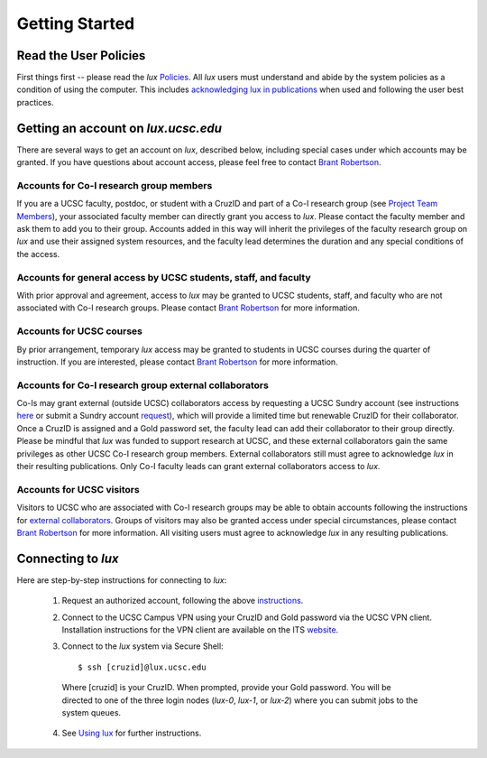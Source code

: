 .. _policies: ../html/policies.html
.. _using_lux: ../html/using_lux.html
.. _project_team: ../html/project.html#project_team
.. _acknowledgments: ../html/policies.html#acknowledgments
.. _email_brant: brant@ucsc.edu

.. _getting_started:


*******************************
Getting Started
*******************************


.. _read_the_docs:

Read the User Policies
==================================

First things first -- please read the *lux* `Policies <policies_>`_. All *lux* users must understand and abide by the system policies as a condition of using the computer. This includes `acknowledging lux in publications <acknowledgments_>`_ when used and following the user best practices.

.. _getting_an_account:

Getting an account on *lux.ucsc.edu*
====================================

There are several ways to get an account on *lux*, described below, including special cases under which accounts may be granted. If you have questions about account access, please feel free to contact `Brant Robertson <email_brant_>`_.

Accounts for Co-I research group members
----------------------------------------
If you are a UCSC faculty, postdoc, or student with a CruzID and part of a Co-I research group (see `Project Team Members <project_team_>`_), your associated faculty member can directly grant you access to *lux*. Please contact the faculty member and ask them to add you to their group. Accounts added in this way will inherit the privileges of the faculty research group on *lux* and use their assigned system resources, and the faculty lead determines the duration and any special conditions of the access.

Accounts for general access by UCSC students, staff, and faculty
----------------------------------------------------------------
With prior approval and agreement, access to *lux* may be granted to UCSC students, staff, and faculty who are not associated with Co-I research groups. Please contact `Brant Robertson <email_brant_>`_ for more information.

Accounts for UCSC courses
-------------------------
By prior arrangement, temporary *lux* access may be granted to students in UCSC courses during the quarter of instruction. If you are interested, please contact `Brant Robertson <email_brant_>`_ for more information.

.. _external_collaborators:

Accounts for Co-I research group external collaborators
-------------------------------------------------------
Co-Is may grant external (outside UCSC) collaborators access by requesting a UCSC Sundry account (see instructions `here <https://its.ucsc.edu/accounts/forms.html>`_ or submit a Sundry account `request <https://ucsc.service-now.com/nav_to.do?uri=com.glideapp.servicecatalog_cat_item_view.do?sysparm_id=1141fa213c9799008065d4c384368f19&sysparm_stack=no>`_), which will provide a limited time but renewable CruzID for their collaborator. Once a CruzID is assigned and a Gold password set, the faculty lead can add their collaborator to their group directly. Please be mindful that *lux* was funded to support research at UCSC, and these external collaborators gain the same privileges as other UCSC Co-I research group members. External collaborators still must agree to acknowledge *lux* in their resulting publications.  Only Co-I faculty leads can grant external collaborators access to *lux*.

Accounts for UCSC visitors
--------------------------
Visitors to UCSC who are associated with Co-I research groups may be able to obtain accounts following the instructions for `external collaborators <external_collaborators_>`_. Groups of visitors may also be granted access under special circumstances, please contact `Brant Robertson <email_brant_>`_ for more information. All visiting users must agree to acknowledge *lux* in any resulting publications.

.. _connecting_to_lux:

Connecting to *lux*
===================

Here are step-by-step instructions for connecting to *lux*:

  1) Request an authorized account, following the above `instructions <getting_an_account_>`_.

  2) Connect to the UCSC Campus VPN using your CruzID and Gold password via the UCSC VPN client. Installation instructions for the VPN client are available on the ITS `website <https://its.ucsc.edu/vpn/installation.html>`_.

  3) Connect to the *lux* system via Secure Shell::

      $ ssh [cruzid]@lux.ucsc.edu

    Where [cruzid] is your CruzID. When prompted, provide your Gold password. You will be directed to one of the three login nodes (*lux-0*, *lux-1*, or *lux-2*) where you can submit jobs to the system queues.

  4) See `Using lux <using_lux_>`_ for further instructions.
